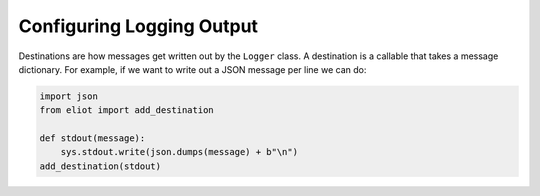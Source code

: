 Configuring Logging Output
==========================

Destinations are how messages get written out by the ``Logger`` class.
A destination is a callable that takes a message dictionary.
For example, if we want to write out a JSON message per line we can do:

.. code-block:: python

    import json
    from eliot import add_destination

    def stdout(message):
        sys.stdout.write(json.dumps(message) + b"\n")
    add_destination(stdout)
